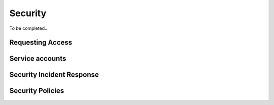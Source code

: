 ########
Security
########

To be completed...

Requesting Access
=================
.. How to request access to the application.

Service accounts
================
.. Describe Kubernetes, Database, or Application Service accounts used by the application.


Security Incident Response
==========================
.. Information and procedures for handling security incidents.

Security Policies
=================
.. Describe relevant policies related to the application or the data it processes.
